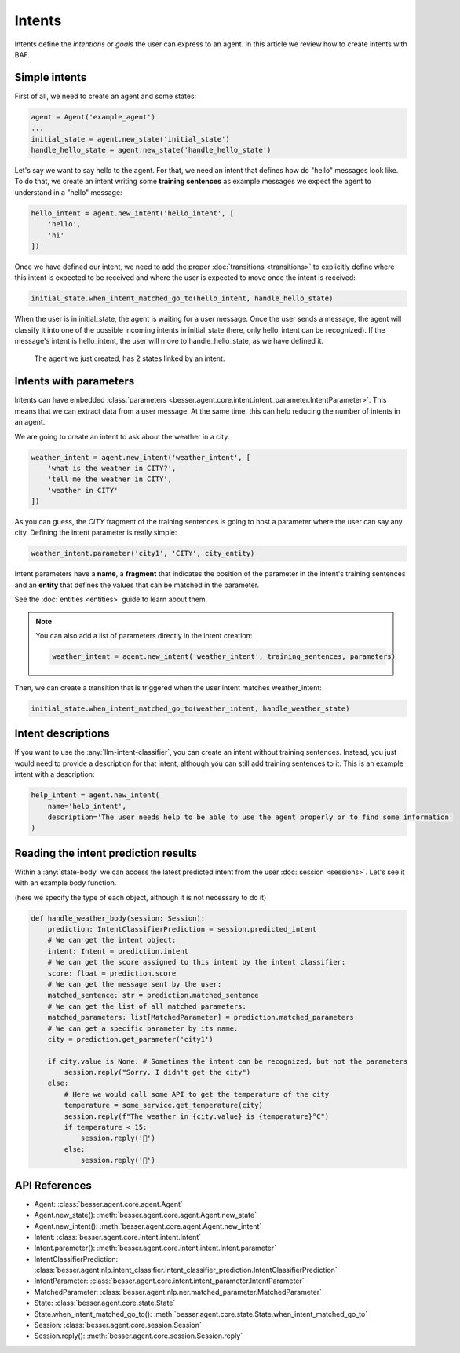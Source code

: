 Intents
=======

Intents define the *intentions* or *goals* the user can express to an agent. In this article we review how to create
intents with BAF.

Simple intents
--------------

First of all, we need to create an agent and some states:

.. code:: python

    agent = Agent('example_agent')
    ...
    initial_state = agent.new_state('initial_state')
    handle_hello_state = agent.new_state('handle_hello_state')

Let's say we want to say hello to the agent. For that, we need an intent that defines how do "hello" messages look like.
To do that, we create an intent writing some **training sentences** as example messages we expect the agent to understand
in a "hello" message:

.. code:: python

    hello_intent = agent.new_intent('hello_intent', [
        'hello',
        'hi'
    ])

Once we have defined our intent, we need to add the proper :doc:`transitions <transitions>` to explicitly define where
this intent is expected to be received and where the user is expected to move once the intent is received:

.. code:: python

    initial_state.when_intent_matched_go_to(hello_intent, handle_hello_state)

When the user is in initial_state, the agent is waiting for a user message. Once the user sends a message, the agent will
classify it into one of the possible incoming intents in initial_state (here, only hello_intent can be recognized). If
the message's intent is hello_intent, the user will move to handle_hello_state, as we have defined it.

.. figure:: ../../img/intents_diagram.png
   :alt: Intent diagram

   The agent we just created, has 2 states linked by an intent.



.. _intents-with-parameters:

Intents with parameters
-----------------------

Intents can have embedded :class:`parameters <besser.agent.core.intent.intent_parameter.IntentParameter>`. This means that
we can extract data from a user message. At the same time, this can help reducing the number of intents in an agent.

We are going to create an intent to ask about the weather in a city.

.. code:: python

    weather_intent = agent.new_intent('weather_intent', [
        'what is the weather in CITY?',
        'tell me the weather in CITY',
        'weather in CITY'
    ])

As you can guess, the *CITY* fragment of the training sentences is going to host a parameter where the user can say any
city. Defining the intent parameter is really simple:

.. code:: python

    weather_intent.parameter('city1', 'CITY', city_entity)

Intent parameters have a **name**, a **fragment** that indicates the position of the parameter in the intent's training
sentences and an **entity** that defines the values that can be matched in the parameter.

See the :doc:`entities <entities>` guide to learn about them.

.. note::

    You can also add a list of parameters directly in the intent creation:

    .. code:: python

        weather_intent = agent.new_intent('weather_intent', training_sentences, parameters)

Then, we can create a transition that is triggered when the user intent matches weather_intent:

.. code:: python

    initial_state.when_intent_matched_go_to(weather_intent, handle_weather_state)

Intent descriptions
-------------------

If you want to use the :any:`llm-intent-classifier`, you can create an intent without training sentences. Instead, you
just would need to provide a description for that intent, although you can still add training sentences to it. This is
an example intent with a description:

.. code:: python

    help_intent = agent.new_intent(
        name='help_intent',
        description='The user needs help to be able to use the agent properly or to find some information'
    )


Reading the intent prediction results
-------------------------------------

Within a :any:`state-body` we can access the latest predicted intent from the user :doc:`session <sessions>`. Let's see it with an example body function.

(here we specify the type of each object, although it is not necessary to do it)

.. code:: python

    def handle_weather_body(session: Session):
        prediction: IntentClassifierPrediction = session.predicted_intent
        # We can get the intent object:
        intent: Intent = prediction.intent
        # We can get the score assigned to this intent by the intent classifier:
        score: float = prediction.score
        # We can get the message sent by the user:
        matched_sentence: str = prediction.matched_sentence
        # We can get the list of all matched parameters:
        matched_parameters: list[MatchedParameter] = prediction.matched_parameters
        # We can get a specific parameter by its name:
        city = prediction.get_parameter('city1')

        if city.value is None: # Sometimes the intent can be recognized, but not the parameters
            session.reply("Sorry, I didn't get the city")
        else:
            # Here we would call some API to get the temperature of the city
            temperature = some_service.get_temperature(city)
            session.reply(f"The weather in {city.value} is {temperature}°C")
            if temperature < 15:
                session.reply('🥶')
            else:
                session.reply('🥵')


API References
--------------

- Agent: :class:`besser.agent.core.agent.Agent`
- Agent.new_state(): :meth:`besser.agent.core.agent.Agent.new_state`
- Agent.new_intent(): :meth:`besser.agent.core.agent.Agent.new_intent`
- Intent: :class:`besser.agent.core.intent.intent.Intent`
- Intent.parameter(): :meth:`besser.agent.core.intent.intent.Intent.parameter`
- IntentClassifierPrediction: :class:`besser.agent.nlp.intent_classifier.intent_classifier_prediction.IntentClassifierPrediction`
- IntentParameter: :class:`besser.agent.core.intent.intent_parameter.IntentParameter`
- MatchedParameter: :class:`besser.agent.nlp.ner.matched_parameter.MatchedParameter`
- State: :class:`besser.agent.core.state.State`
- State.when_intent_matched_go_to(): :meth:`besser.agent.core.state.State.when_intent_matched_go_to`
- Session: :class:`besser.agent.core.session.Session`
- Session.reply(): :meth:`besser.agent.core.session.Session.reply`
